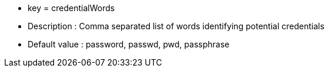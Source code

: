 * key = credentialWords 
* Description : Comma separated list of words identifying potential credentials
* Default value : password, passwd, pwd, passphrase
